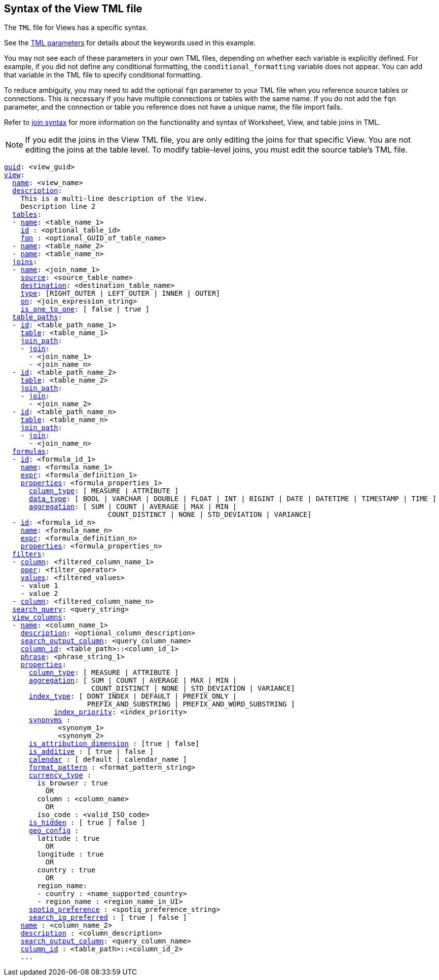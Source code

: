 == Syntax of the View TML file

The `TML` file for Views has a specific syntax.

See the xref:parameters[TML parameters] for details about the keywords used in this example.

You may not see each of these parameters in your own TML files, depending on whether each variable is explicitly defined.
For example, if you did not define any conditional formatting, the `conditional_formatting` variable does not appear.
You can add that variable in the TML file to specify conditional formatting.

To reduce ambiguity, you may need to add the optional `fqn` parameter to your TML file when you reference source tables or connections. This is necessary if you have multiple connections or tables with the same name. If you do not add the `fqn` parameter, and the connection or table you reference does not have a unique name, the file import fails.

Refer to <<syntax-joins,join syntax>> for more information on the functionality and syntax of Worksheet, View, and table joins in TML.

NOTE: If you edit the joins in the View TML file, you are only editing the joins for that specific View. You are not editing the joins at the table level. To modify table-level joins, you must edit the source table's TML file.

[subs=+macros]
....
<<guid,guid>>: <view_guid>
<<view,view>>:
  <<name,name>>: <view_name>
  <<description,description>>:
    This is a multi-line description of the View.
    Description line 2
  <<tables,tables>>:
  - <<name,name>>: <table_name_1>
    <<id,id>> : <optional_table_id>
    <<fqn,fqn>> : <optional_GUID_of_table_name>
  - <<name,name>>: <table_name_2>
  - <<name,name>>: <table_name_n>
  <<joins,joins>>:
  - <<name,name>>: <join_name_1>
    <<source,source>>: <source_table_name>
    <<destination,destination>>: <destination_table_name>
    <<type,type>>: [RIGHT_OUTER | LEFT_OUTER | INNER | OUTER]
    <<on,on>>: <join_expression_string>
    <<is_one_to_one,is_one_to_one>>: [ false | true ]
  <<table_paths,table_paths>>:
  - <<id,id>>: <table_path_name_1>
    <<table,table>>: <table_name_1>
    <<join_path,join_path>>:
    - <<join,join>>:
      - <join_name_1>
      - <join_name_n>
  - <<id,id>>: <table_path_name_2>
    <<table,table>>: <table_name_2>
    <<join_path,join_path>>:
    - <<join,join>>:
      - <join_name_2>
  - <<id,id>>: <table_path_name_n>
    <<table,table>>: <table_name_n>
    <<join_path,join_path>>:
    - <<join,join>>:
      - <join_name_n>
  <<formulas,formulas>>:
  - <<id,id>>: <formula_id_1>
    <<name,name>>: <formula_name_1>
    <<expr,expr>>: <formula_definition_1>
    <<properties,properties>>: <formula_properties_1>
      <<column_type,column_type>>: [ MEASURE | ATTRIBUTE ]
      <<data_type,data_type>>: [ BOOL | VARCHAR | DOUBLE | FLOAT | INT | BIGINT | DATE | DATETIME | TIMESTAMP | TIME ]
      <<aggregation,aggregation>>: [ SUM | COUNT | AVERAGE | MAX | MIN |
                         COUNT_DISTINCT | NONE | STD_DEVIATION | VARIANCE]
  - <<id,id>>: <formula_id_n>
    <<name,name>>: <formula_name_n>
    <<expr,expr>>: <formula_definition_n>
    <<properties,properties>>: <formula_properties_n>
  <<filters,filters>>:
  - <<column,column>>: <filtered_column_name_1>
    <<oper,oper>>: <filter_operator>
    <<values,values>>: <filtered_values>
    - value 1
    - value 2
  - <<column,column>>: <filtered_column_name_n>
  <<search_query,search_query>>: <query_string>
  <<view_columns,view_columns>>:
  - <<name,name>>: <column_name_1>
    <<description,description>>: <optional_column_description>
    <<search_output_column,search_output_column>>: <query_column_name>
    <<column_id,column_id>>: <table_path>::<column_id_1>
    <<phrase,phrase>>: <phrase_string_1>
    <<properties,properties>>:
      <<column_type,column_type>>: [ MEASURE | ATTRIBUTE ]
      <<aggregation,aggregation>>: [ SUM | COUNT | AVERAGE | MAX | MIN |
                     COUNT_DISTINCT | NONE | STD_DEVIATION | VARIANCE]
      <<index_type,index_type>>: [ DONT_INDEX | DEFAULT | PREFIX_ONLY |
                    PREFIX_AND_SUBSTRING | PREFIX_AND_WORD_SUBSTRING ]
 	    <<index_priority,index_priority>>: <index_priority>
      <<synonyms,synonyms>> :
             <synonym_1>
             <synonym_2>
      <<is_attribution_dimension,is_attribution_dimension>> : [true | false]
      <<is_additive,is_additive>> : [ true | false ]
      <<calendar,calendar>> : [ default | calendar_name ]
      <<format_pattern,format_pattern>> : <format_pattern_string>
      <<currency_type,currency_type>> :
        is_browser : true
          OR
        column : <column_name>
          OR
        iso_code : <valid_ISO_code>
      <<is_hidden,is_hidden>> : [ true | false ]
      <<geo_config,geo_config>> :
        latitude : true
          OR
        longitude : true
          OR
        country : true
          OR
        region_name:
        - country : <name_supported_country>
        - region_name : <region_name_in_UI>
      <<spotiq_preference,spotiq_preference>> : <spotiq_preference_string>
      <<search_iq_preferred,search_iq_preferred>> : [ true | false ]
    <<name,name>> : <column_name_2>
    <<description,description>> : <column_description>
    <<search_output_column,search_output_column>>: <query_column_name>
    <<column_id,column_id>> : <table_path>::<column_id_2>
    ...
....

